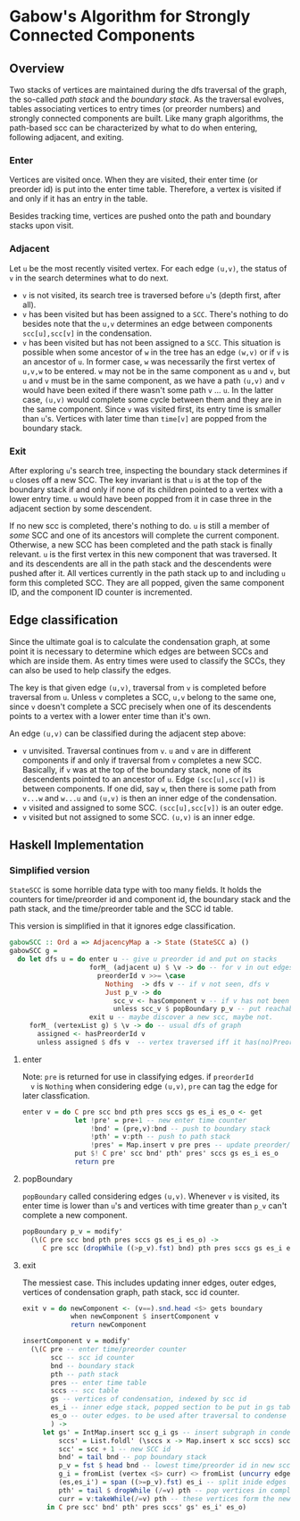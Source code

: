 
* Gabow's Algorithm for Strongly Connected Components

** Overview

 Two stacks of vertices are maintained during the dfs traversal of
 the graph, the so-called /path stack/ and the /boundary stack/. As
 the traversal evolves, tables associating vertices to entry times
 (or preorder numbers) and strongly connected components are
 built. Like many graph algorithms, the path-based scc can be
 characterized by what to do when entering, following adjacent, and
 exiting.

*** Enter

 Vertices are visited once. When they are visited, their enter time
 (or preorder id) is put into the enter time table. Therefore, a
 vertex is visited if and only if it has an entry in the table.

 Besides tracking time, vertices are pushed onto the path and
 boundary stacks upon visit.

*** Adjacent

 Let ~u~ be the most recently visited vertex. For each edge ~(u,v)~,
 the status of ~v~ in the search determines what to do next. 
 - ~v~ is not visited, its search tree is traversed before ~u~'s
   (depth first, after all).
 - ~v~ has been visited but has been assigned to a ~SCC~. There's
   nothing to do besides note that the ~u,v~ determines an edge
   between components ~scc[u],scc[v]~ in the condensation.
 - ~v~ has been visited but has not been assigned to a ~SCC~. This
   situation is possible when some ancestor of ~w~ in the tree has an
   edge ~(w,v)~ or if ~v~ is an ancestor of ~u~. In former case, ~w~
   was necessarily the first vertex of ~u,v,w~ to be entered. ~w~ may
   not be in the same component as ~u~ and ~v~, but ~u~ and ~v~ must
   be in the same component, as we have a path ~(u,v)~ and ~v~ would
   have been exited if there wasn't some path ~v~ ... ~u~. In the
   latter case, ~(u,v)~ would complete some cycle between them and
   they are in the same component. Since ~v~ was visited first, its
   entry time is smaller than ~u~'s. Vertices with later time than
   ~time[v]~ are popped from the boundary stack.

*** Exit
 
 After exploring ~u~'s search tree, inspecting the boundary stack
 determines if ~u~ closes off a new SCC. The key invariant is that
 ~u~ is at the top of the boundary stack if and only if none of its
 children pointed to a vertex with a lower entry time. ~u~ would have
 been popped from it in case three in the adjacent section by some
 descendent. 

 If no new scc is completed, there's nothing to do. ~u~ is still a
 member of /some/ SCC and one of its ancestors will complete the
 current component. Otherwise, a new SCC has been completed and the
 path stack is finally relevant. ~u~ is the first vertex in this new
 component that was traversed. It and its descendents are all in the
 path stack and the descendents were pushed after it. All vertices
 currently in the path stack up to and including ~u~ form this
 completed SCC. They are all popped, given the same component ID, and
 the component ID counter is incremented. 

** Edge classification
  
 Since the ultimate goal is to calculate the condensation graph, at
 some point it is necessary to determine which edges are between SCCs
 and which are inside them. As entry times were used to classify the
 SCCs, they can also be used to help classify the edges.
 
 The key is that given edge ~(u,v)~, traversal from ~v~ is completed
 before traversal from ~u~. Unless ~v~ completes a SCC, ~u,v~ belong
 to the same one, since ~v~ doesn't complete a SCC precisely when one
 of its descendents points to a vertex with a lower enter time than
 it's own.

 An edge ~(u,v)~ can be classified during the adjacent step above:
 - ~v~ unvisited. Traversal continues from ~v~. ~u~ and ~v~ are in
   different components if and only if traversal from ~v~ completes a
   new SCC. Basically, if ~v~ was at the top of the boundary stack,
   none of its descendents pointed to an ancestor of ~u~. Edge
   ~(scc[u],scc[v])~ is between components. If one did, say ~w~, then
   there is some path from ~v...w~ and ~w...u~ and ~(u,v)~ is then an
   inner edge of the condensation.
 - ~v~ visited and assigned to some SCC. ~(scc[u],scc[v])~ is an outer
   edge.
 - ~v~ visited but not assigned to some SCC. ~(u,v)~ is an inner edge.

** Haskell Implementation

*** Simplified version

  ~StateSCC~ is some horrible data type with too many fields. It holds
  the counters for time/preorder id and component id, the boundary
  stack and the path stack, and the time/preorder table and the SCC id
  table.

  This version is simplified in that it ignores edge classification.

#+BEGIN_SRC haskell
gabowSCC :: Ord a => AdjacencyMap a -> State (StateSCC a) ()
gabowSCC g =
  do let dfs u = do enter u -- give u preorder id and put on stacks
                    forM_ (adjacent u) $ \v -> do -- for v in out edges
                      preorderId v >>= \case
                        Nothing  -> dfs v -- if v not seen, dfs v
                        Just p_v -> do
                          scc_v <- hasComponent v -- if v has not been assigned, adjust stacks
                          unless scc_v $ popBoundary p_v -- put reachable vertex with lowest preorder id on top
                    exit u -- maybe discover a new scc, maybe not.
     forM_ (vertexList g) $ \v -> do -- usual dfs of graph
       assigned <- hasPreorderId v
       unless assigned $ dfs v  -- vertex traversed iff it has(no)PreorderId
#+END_SRC

**** enter
  
  Note: ~pre~ is returned for use in classifying edges. if ~preorderId
  v~ is ~Nothing~ when considering edge ~(u,v)~, ~pre~ can tag the
  edge for later classfication.

#+BEGIN_SRC haskell
enter v = do C pre scc bnd pth pres sccs gs es_i es_o <- get
             let !pre' = pre+1 -- new enter time counter
                 !bnd' = (pre,v):bnd -- push to boundary stack
                 !pth' = v:pth -- push to path stack
                 !pres' = Map.insert v pre pres -- update preorder/time table
             put $! C pre' scc bnd' pth' pres' sccs gs es_i es_o
             return pre 
#+END_SRC

**** popBoundary

  ~popBoundary~ called considering edges ~(u,v)~. Whenever ~v~ is
  visited, its enter time is lower than ~u~'s and vertices with time
  greater than ~p_v~ can't complete a new component.

#+BEGIN_SRC haskell
popBoundary p_v = modify'
  (\(C pre scc bnd pth pres sccs gs es_i es_o) ->
     C pre scc (dropWhile ((>p_v).fst) bnd) pth pres sccs gs es_i es_o)
#+END_SRC


**** exit

  The messiest case. This includes updating inner edges, outer edges,
  vertices of condensation graph, path stack, scc id counter.

#+BEGIN_SRC haskell
exit v = do newComponent <- (v==).snd.head <$> gets boundary
            when newComponent $ insertComponent v
            return newComponent

insertComponent v = modify'
  (\(C pre -- enter time/preorder counter
       scc -- scc id counter
       bnd -- boundary stack
       pth -- path stack
       pres -- enter time table
       sccs -- scc table
       gs -- vertices of condensation, indexed by scc id
       es_i -- inner edge stack, popped section to be put in gs table 
       es_o -- outer edges. to be used after traversal to condense graph
       ) ->
     let gs' = IntMap.insert scc g_i gs -- insert subgraph in condensation table
         sccs' = List.foldl' (\sccs x -> Map.insert x scc sccs) sccs curr -- give vertices up to v in path stack a new SCC id
         scc' = scc + 1 -- new SCC id
         bnd' = tail bnd -- pop boundary stack
         p_v = fst $ head bnd -- lowest time/preorder id in new scc is top of stack
         g_i = fromList (vertex <$> curr) <> fromList (uncurry edge.snd <$> es) -- new subgraph/condensation vertex
         (es,es_i') = span ((>=p_v).fst) es_i -- split inide edges based on preorder id
         pth' = tail $ dropWhile (/=v) pth -- pop vertices in completed component up to and including v
         curr = v:takeWhile(/=v) pth -- these vertices form the newly completed SCC
      in C pre scc' bnd' pth' pres sccs' gs' es_i' es_o)
#+END_SRC


